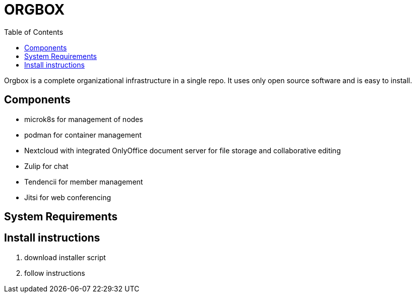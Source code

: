 = ORGBOX
:toc: 

Orgbox is a complete organizational infrastructure in a single repo. It uses only open source software and is easy to install.

== Components

* microk8s for management of nodes
* podman for container management
* Nextcloud with integrated OnlyOffice document server for file storage and collaborative editing
* Zulip for chat
* Tendencii for member management
* Jitsi for web conferencing 

== System Requirements

== Install instructions

1. download installer script
2. follow instructions
